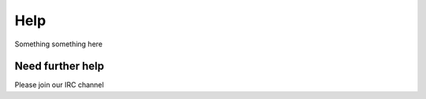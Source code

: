 ===================
Help
===================

Something something here

Need further help
^^^^^^^^^^^^^^^^^^^^

Please join our IRC channel
